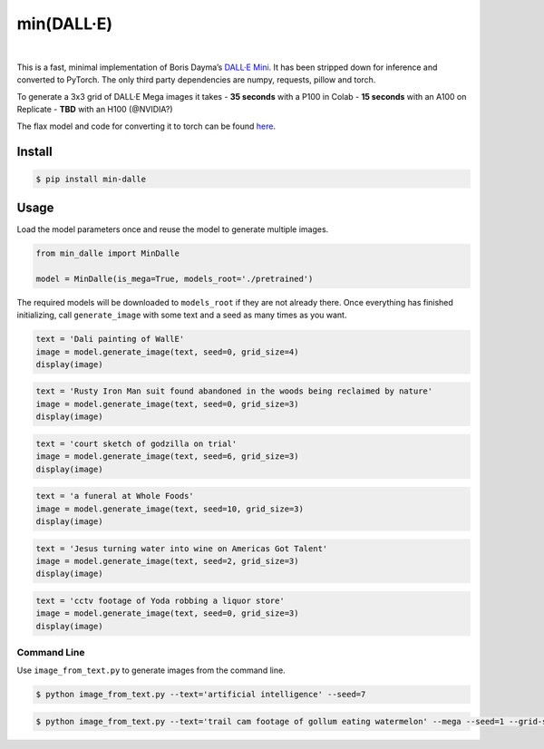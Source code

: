 min(DALL·E)
===========

|Open In Colab|   |Replicate|   |Join us on Discord|

This is a fast, minimal implementation of Boris Dayma’s `DALL·E
Mini <https://github.com/borisdayma/dalle-mini>`__. It has been stripped
down for inference and converted to PyTorch. The only third party
dependencies are numpy, requests, pillow and torch.

To generate a 3x3 grid of DALL·E Mega images it takes - **35 seconds**
with a P100 in Colab - **15 seconds** with an A100 on Replicate -
**TBD** with an H100 (@NVIDIA?)

The flax model and code for converting it to torch can be found
`here <https://github.com/kuprel/min-dalle-flax>`__.

Install
-------

.. code:: bash

   $ pip install min-dalle

Usage
-----

Load the model parameters once and reuse the model to generate multiple
images.

.. code:: python

   from min_dalle import MinDalle

   model = MinDalle(is_mega=True, models_root='./pretrained')

The required models will be downloaded to ``models_root`` if they are
not already there. Once everything has finished initializing, call
``generate_image`` with some text and a seed as many times as you want.

.. code:: python

   text = 'Dali painting of WallE'
   image = model.generate_image(text, seed=0, grid_size=4)
   display(image)

.. code:: python

   text = 'Rusty Iron Man suit found abandoned in the woods being reclaimed by nature'
   image = model.generate_image(text, seed=0, grid_size=3)
   display(image)

.. code:: python

   text = 'court sketch of godzilla on trial'
   image = model.generate_image(text, seed=6, grid_size=3)
   display(image)

.. code:: python

   text = 'a funeral at Whole Foods'
   image = model.generate_image(text, seed=10, grid_size=3)
   display(image)

.. code:: python

   text = 'Jesus turning water into wine on Americas Got Talent'
   image = model.generate_image(text, seed=2, grid_size=3)
   display(image)

.. code:: python

   text = 'cctv footage of Yoda robbing a liquor store'
   image = model.generate_image(text, seed=0, grid_size=3)
   display(image)

Command Line
~~~~~~~~~~~~

Use ``image_from_text.py`` to generate images from the command line.

.. code:: bash

   $ python image_from_text.py --text='artificial intelligence' --seed=7

.. code:: bash

   $ python image_from_text.py --text='trail cam footage of gollum eating watermelon' --mega --seed=1 --grid-size=3

.. |Open In Colab| image:: https://colab.research.google.com/assets/colab-badge.svg
   :target: https://colab.research.google.com/github/kuprel/min-dalle/blob/main/min_dalle.ipynb
.. |Replicate| image:: https://replicate.com/kuprel/min-dalle/badge
   :target: https://replicate.com/kuprel/min-dalle
.. |Join us on Discord| image:: https://img.shields.io/discord/823813159592001537?color=5865F2&logo=discord&logoColor=white
   :target: https://discord.gg/xBPBXfcFHd

